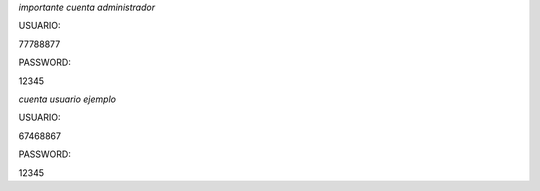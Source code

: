*importante cuenta administrador*

USUARIO:

77788877

PASSWORD:

12345

*cuenta usuario ejemplo*

USUARIO:

67468867

PASSWORD:

12345
